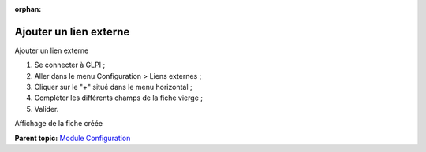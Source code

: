 :orphan:

Ajouter un lien externe
=======================

Ajouter un lien externe

1. Se connecter à GLPI ;
2. Aller dans le menu Configuration > Liens externes ;
3. Cliquer sur le "+" situé dans le menu horizontal ;
4. Compléter les différents champs de la fiche vierge ;
5. Valider.

Affichage de la fiche créée

**Parent topic:** `Module Configuration <../glpi/config.html>`__
